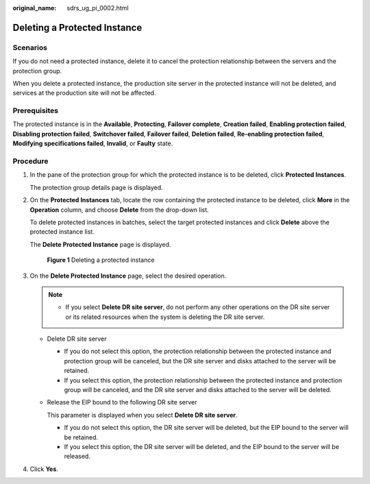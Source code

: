 :original_name: sdrs_ug_pi_0002.html

.. _sdrs_ug_pi_0002:

Deleting a Protected Instance
=============================

Scenarios
---------

If you do not need a protected instance, delete it to cancel the protection relationship between the servers and the protection group.

When you delete a protected instance, the production site server in the protected instance will not be deleted, and services at the production site will not be affected.

Prerequisites
-------------

The protected instance is in the **Available**, **Protecting**, **Failover complete**, **Creation failed**, **Enabling protection failed**, **Disabling protection failed**, **Switchover failed**, **Failover failed**, **Deletion failed**, **Re-enabling protection failed**, **Modifying specifications failed**, **Invalid**, or **Faulty** state.

Procedure
---------

#. In the pane of the protection group for which the protected instance is to be deleted, click **Protected Instances**.

   The protection group details page is displayed.

#. On the **Protected Instances** tab, locate the row containing the protected instance to be deleted, click **More** in the **Operation** column, and choose **Delete** from the drop-down list.

   To delete protected instances in batches, select the target protected instances and click **Delete** above the protected instance list.

   The **Delete Protected Instance** page is displayed.


   .. figure:: /_static/images/en-us_image_0000002046435306.png
      :alt: **Figure 1** Deleting a protected instance

      **Figure 1** Deleting a protected instance

#. On the **Delete Protected Instance** page, select the desired operation.

   .. note::

      -  If you select **Delete DR site server**, do not perform any other operations on the DR site server or its related resources when the system is deleting the DR site server.

   -  Delete DR site server

      -  If you do not select this option, the protection relationship between the protected instance and protection group will be canceled, but the DR site server and disks attached to the server will be retained.
      -  If you select this option, the protection relationship between the protected instance and protection group will be canceled, and the DR site server and disks attached to the server will be deleted.

   -  Release the EIP bound to the following DR site server

      This parameter is displayed when you select **Delete DR site server**.

      -  If you do not select this option, the DR site server will be deleted, but the EIP bound to the server will be retained.
      -  If you select this option, the DR site server will be deleted, and the EIP bound to the server will be released.

#. Click **Yes**.

